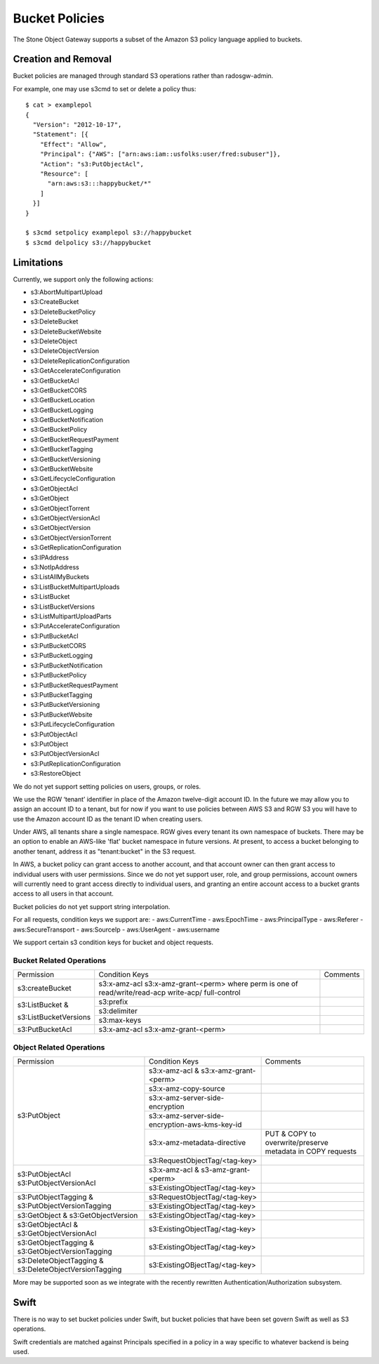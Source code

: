 ===============
Bucket Policies
===============

.. versionadded:: Luminous

The Stone Object Gateway supports a subset of the Amazon S3 policy
language applied to buckets.


Creation and Removal
====================

Bucket policies are managed through standard S3 operations rather than
radosgw-admin.

For example, one may use s3cmd to set or delete a policy thus::

  $ cat > examplepol
  {
    "Version": "2012-10-17",
    "Statement": [{
      "Effect": "Allow",
      "Principal": {"AWS": ["arn:aws:iam::usfolks:user/fred:subuser"]},
      "Action": "s3:PutObjectAcl",
      "Resource": [
        "arn:aws:s3:::happybucket/*"
      ]
    }]
  }

  $ s3cmd setpolicy examplepol s3://happybucket
  $ s3cmd delpolicy s3://happybucket


Limitations
===========

Currently, we support only the following actions:

- s3:AbortMultipartUpload
- s3:CreateBucket
- s3:DeleteBucketPolicy
- s3:DeleteBucket
- s3:DeleteBucketWebsite
- s3:DeleteObject
- s3:DeleteObjectVersion
- s3:DeleteReplicationConfiguration
- s3:GetAccelerateConfiguration
- s3:GetBucketAcl
- s3:GetBucketCORS
- s3:GetBucketLocation
- s3:GetBucketLogging
- s3:GetBucketNotification
- s3:GetBucketPolicy
- s3:GetBucketRequestPayment
- s3:GetBucketTagging
- s3:GetBucketVersioning
- s3:GetBucketWebsite
- s3:GetLifecycleConfiguration
- s3:GetObjectAcl
- s3:GetObject
- s3:GetObjectTorrent
- s3:GetObjectVersionAcl
- s3:GetObjectVersion
- s3:GetObjectVersionTorrent
- s3:GetReplicationConfiguration
- s3:IPAddress
- s3:NotIpAddress
- s3:ListAllMyBuckets
- s3:ListBucketMultipartUploads
- s3:ListBucket
- s3:ListBucketVersions
- s3:ListMultipartUploadParts
- s3:PutAccelerateConfiguration
- s3:PutBucketAcl
- s3:PutBucketCORS
- s3:PutBucketLogging
- s3:PutBucketNotification
- s3:PutBucketPolicy
- s3:PutBucketRequestPayment
- s3:PutBucketTagging
- s3:PutBucketVersioning
- s3:PutBucketWebsite
- s3:PutLifecycleConfiguration
- s3:PutObjectAcl
- s3:PutObject
- s3:PutObjectVersionAcl
- s3:PutReplicationConfiguration
- s3:RestoreObject

We do not yet support setting policies on users, groups, or roles.

We use the RGW ‘tenant’ identifier in place of the Amazon twelve-digit
account ID. In the future we may allow you to assign an account ID to
a tenant, but for now if you want to use policies between AWS S3 and
RGW S3 you will have to use the Amazon account ID as the tenant ID when
creating users.

Under AWS, all tenants share a single namespace. RGW gives every
tenant its own namespace of buckets. There may be an option to enable
an AWS-like 'flat' bucket namespace in future versions. At present, to
access a bucket belonging to another tenant, address it as
"tenant:bucket" in the S3 request.

In AWS, a bucket policy can grant access to another account, and that
account owner can then grant access to individual users with user
permissions. Since we do not yet support user, role, and group
permissions, account owners will currently need to grant access
directly to individual users, and granting an entire account access to
a bucket grants access to all users in that account.

Bucket policies do not yet support string interpolation.

For all requests, condition keys we support are:
- aws:CurrentTime
- aws:EpochTime
- aws:PrincipalType
- aws:Referer
- aws:SecureTransport
- aws:SourceIp
- aws:UserAgent
- aws:username

We support certain s3 condition keys for bucket and object requests.

.. versionadded:: Mimic

Bucket Related Operations
~~~~~~~~~~~~~~~~~~~~~~~~~~

+-----------------------+----------------------+----------------+
| Permission            | Condition Keys       | Comments       |
+-----------------------+----------------------+----------------+
|                       | s3:x-amz-acl         |                |
|                       | s3:x-amz-grant-<perm>|                |
|s3:createBucket        | where perm is one of |                |
|                       | read/write/read-acp  |                |
|                       | write-acp/           |                |
|                       | full-control         |                |
+-----------------------+----------------------+----------------+
|                       | s3:prefix            |                |
|                       +----------------------+----------------+
| s3:ListBucket &       | s3:delimiter         |                |
|                       +----------------------+----------------+
| s3:ListBucketVersions | s3:max-keys          |                |
+-----------------------+----------------------+----------------+
| s3:PutBucketAcl       | s3:x-amz-acl         |                |
|                       | s3:x-amz-grant-<perm>|                |
+-----------------------+----------------------+----------------+

.. _tag_policy:

Object Related Operations
~~~~~~~~~~~~~~~~~~~~~~~~~~

+-----------------------------+-----------------------------------------------+-------------------+
|Permission                   |Condition Keys                                 | Comments          |
|                             |                                               |                   |
+-----------------------------+-----------------------------------------------+-------------------+
|                             |s3:x-amz-acl & s3:x-amz-grant-<perm>           |                   |
|                             |                                               |                   |
|                             +-----------------------------------------------+-------------------+
|                             |s3:x-amz-copy-source                           |                   |
|                             |                                               |                   |
|                             +-----------------------------------------------+-------------------+
|                             |s3:x-amz-server-side-encryption                |                   |
|                             |                                               |                   |
|                             +-----------------------------------------------+-------------------+
|s3:PutObject                 |s3:x-amz-server-side-encryption-aws-kms-key-id |                   |
|                             |                                               |                   |
|                             +-----------------------------------------------+-------------------+
|                             |s3:x-amz-metadata-directive                    |PUT & COPY to      |
|                             |                                               |overwrite/preserve |
|                             |                                               |metadata in COPY   |
|                             |                                               |requests           |
|                             +-----------------------------------------------+-------------------+
|                             |s3:RequestObjectTag/<tag-key>                  |                   |
|                             |                                               |                   |
+-----------------------------+-----------------------------------------------+-------------------+
|s3:PutObjectAcl              |s3:x-amz-acl & s3-amz-grant-<perm>             |                   |
|s3:PutObjectVersionAcl       |                                               |                   |
|                             +-----------------------------------------------+-------------------+
|                             |s3:ExistingObjectTag/<tag-key>                 |                   |
|                             |                                               |                   |
+-----------------------------+-----------------------------------------------+-------------------+
|                             |s3:RequestObjectTag/<tag-key>                  |                   |
|s3:PutObjectTagging &        +-----------------------------------------------+-------------------+
|s3:PutObjectVersionTagging   |s3:ExistingObjectTag/<tag-key>                 |                   |
|                             |                                               |                   |
+-----------------------------+-----------------------------------------------+-------------------+
|s3:GetObject &               |s3:ExistingObjectTag/<tag-key>                 |                   |
|s3:GetObjectVersion          |                                               |                   |
+-----------------------------+-----------------------------------------------+-------------------+
|s3:GetObjectAcl &            |s3:ExistingObjectTag/<tag-key>                 |                   |
|s3:GetObjectVersionAcl       |                                               |                   |
+-----------------------------+-----------------------------------------------+-------------------+
|s3:GetObjectTagging &        |s3:ExistingObjectTag/<tag-key>                 |                   |
|s3:GetObjectVersionTagging   |                                               |                   |
+-----------------------------+-----------------------------------------------+-------------------+
|s3:DeleteObjectTagging &     |s3:ExistingOBjectTag/<tag-key>                 |                   |
|s3:DeleteObjectVersionTagging|                                               |                   |
+-----------------------------+-----------------------------------------------+-------------------+


More may be supported soon as we integrate with the recently rewritten
Authentication/Authorization subsystem.

Swift
=====

There is no way to set bucket policies under Swift, but bucket
policies that have been set govern Swift as well as S3 operations.

Swift credentials are matched against Principals specified in a policy
in a way specific to whatever backend is being used.
